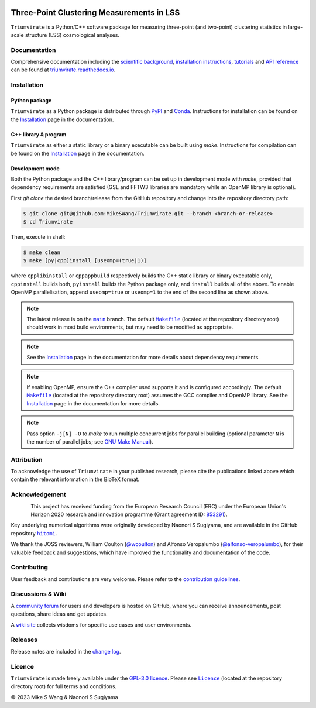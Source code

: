 ..
    This read-me .rst file is for PyPI project description only, and
    should be periodically compared against the official read-me .md file
    which is rendered on GitHub and included in documentation.

.. figure:: https://github.com/MikeSWang/Triumvirate/raw/main/docs/source/_static/Triumvirate.png
    :align: center
    :width: 67 %

==========================================
Three-Point Clustering Measurements in LSS
==========================================

.. .. image:: https://img.shields.io/github/actions/workflow/status/MikeSWang/Triumvirate/ci.yml?label=ci&logo=GitHubActions
..     :target: https://github.com/MikeSWang/Triumvirate/actions/workflows/ci.yml
..     :alt: CI

.. .. image:: https://img.shields.io/readthedocs/triumvirate/latest?logo=ReadtheDocs
..     :target: https://readthedocs.org/projects/triumvirate/builds/
..     :alt: Docs

.. image:: https://img.shields.io/github/v/release/MikeSWang/Triumvirate?display_name=tag&sort=semver&logo=Git
    :target: https://github.com/MikeSWang/Triumvirate/releases/latest
    :alt: Release

|Triumvirate| is a Python/C++ software package for measuring three-point (and
two-point) clustering statistics in large-scale structure (LSS) cosmological
analyses.


Documentation
=============

.. image:: https://img.shields.io/badge/Read%20the%20Docs-latest-informational?logo=ReadtheDocs
    :target: https://triumvirate.readthedocs.io/en/latest/
    :alt: Documentation

Comprehensive documentation including the `scientific background
<https://triumvirate.readthedocs.io/en/latest/background.html>`_,
`installation instructions
<https://triumvirate.readthedocs.io/en/latest/installation.html>`_,
`tutorials
<https://triumvirate.readthedocs.io/en/latest/tutorials.html>`_ and
`API reference
<https://triumvirate.readthedocs.io/en/latest/apiref.html>`_
can be found at `triumvirate.readthedocs.io
<https://triumvirate.readthedocs.io/en/latest/>`_.


Installation
============

Python package
--------------

.. image:: https://img.shields.io/pypi/v/Triumvirate?logo=PyPI&color=informational
    :target: https://pypi.org/project/Triumvirate
    :alt: PyPI

.. image:: https://img.shields.io/conda/v/msw/triumvirate?logo=Anaconda&color=informational
    :target: https://anaconda.org/msw/triumvirate
    :alt: Conda

|Triumvirate| as a Python package is distributed through
`PyPI <https://pypi.org/project/Triumvirate>`_ and
`Conda <https://anaconda.org/msw/triumvirate>`_. Instructions for installation
can be found on the `Installation
<https://triumvirate.readthedocs.io/en/latest/installation.html#python-package>`__
page in the documentation.


C++ library & program
---------------------

|Triumvirate| as either a static library or a binary executable can be
built using `make`. Instructions for compilation can be found on the
`Installation
<https://triumvirate.readthedocs.io/en/latest/installation.html#c-program>`__
page in the documentation.


Development mode
----------------

Both the Python package and the C++ library/program can be set up in
development mode with `make`, provided that dependency requirements are
satisfied (GSL and FFTW3 libraries are mandatory while an OpenMP library
is optional).

First `git clone` the desired branch/release from the GitHub repository and
change into the repository directory path:

.. code-block:: console

    $ git clone git@github.com:MikeSWang/Triumvirate.git --branch <branch-or-release>
    $ cd Triumvirate

Then, execute in shell:

.. code-block:: console

    $ make clean
    $ make [py|cpp]install [useomp=(true|1)]

where ``cpplibinstall`` or ``cppappbuild`` respectively builds the C++
static library or binary executable only, ``cppinstall`` builds both,
``pyinstall`` builds the Python package only, and ``install`` builds
all of the above. To enable OpenMP parallelisation, append ``useomp=true``
or ``useomp=1`` to the end of the second line as shown above.

.. note::

    The latest release is on the |main|_ branch. The default |Makefile|_
    (located at the repository directory root) should work in most
    build environments, but may need to be modified as appropriate.

.. note::

    See the `Installation
    <https://triumvirate.readthedocs.io/en/latest/installation.html#dependencies>`__
    page in the documentation for more details about dependency requirements.

.. note::

    If enabling OpenMP, ensure the C++ compiler used supports it and is
    configured accordingly. The default |Makefile|_ (located at the repository
    directory root) assumes the GCC compiler and OpenMP library. See the
    `Installation
    <https://triumvirate.readthedocs.io/en/latest/installation.html#openmp-support>`__
    page in the documentation for more details.

.. note::

    Pass option ``-j[N] -O`` to `make` to run multiple concurrent jobs
    for parallel building (optional parameter ``N`` is the number of
    parallel jobs; see `GNU Make Manual
    <https://www.gnu.org/software/make/manual/html_node/Options-Summary.html>`_).


Attribution
===========

.. image:: https://joss.theoj.org/papers/10.21105/joss.05571/status.svg
    :target: https://doi.org/10.21105/joss.05571
    :alt: JOSS

.. image:: https://img.shields.io/badge/arXiv-2304.03643-b31b1b
    :target: https://arxiv.org/abs/2304.03643
    :alt: arXiv

.. image:: https://img.shields.io/badge/10.1093%2Fmnras%2Fsty3249-grey?logo=doi
    :target: https://doi.org/10.1093/mnras/sty3249
    :alt: MNRAS

.. image:: https://img.shields.io/badge/10.1093%2Fmnras%2Fstx2333-grey?logo=doi
    :target: https://doi.org/10.1093/mnras/stx2333
    :alt: MNRAS

To acknowledge the use of |Triumvirate| in your published research, please
cite the publications linked above which contain the relevant information
in the BibTeX format.


Acknowledgement
===============

.. figure:: https://github.com/MikeSWang/Triumvirate/raw/main/docs/source/_static/ERC-Logo-Flag.png
    :alt: ERC
    :align: left
    :width: 40%

This project has received funding from the European Research Council (ERC)
under the European Union's Horizon 2020 research and innovation programme
(Grant agreement ID: `853291 <https://doi.org/10.3030/853291>`_).

Key underlying numerical algorithms were originally developed by
Naonori S Sugiyama, and are available in the GitHub repository |hitomi|_.

We thank the JOSS reviewers, William Coulton
(`@wcoulton <https://github.com/wcoulton>`_) and Alfonso Veropalumbo
(`@alfonso-veropalumbo <https://github.com/alfonso-veropalumbo>`_), for
their valuable feedback and suggestions, which have improved the
functionality and documentation of the code.


Contributing
============

.. image:: https://github.com/codespaces/badge.svg
    :target: https://codespaces.new/MikeSWang/Triumvirate?hide_repo_select=true&ref=main
    :alt: Codespaces

User feedback and contributions are very welcome. Please refer to the
`contribution guidelines
<https://github.com/MikeSWang/Triumvirate/blob/main/CONTRIBUTING.md>`_.


Discussions & Wiki
==================

.. image:: https://img.shields.io/github/discussions/MikeSWang/Triumvirate
    :target: https://github.com/MikeSWang/Triumvirate/discussions
    :alt: Discussions

A `community forum <https://github.com/MikeSWang/Triumvirate/discussions>`_
for users and developers is hosted on GitHub, where you can receive
announcements, post questions, share ideas and get updates.

A `wiki site <https://github.com/MikeSWang/Triumvirate/wiki>`_ collects wisdoms
for specific use cases and user environments.


Releases
========

Release notes are included in the `change log
<https://github.com/MikeSWang/Triumvirate/blob/main/CHANGELOG.md>`_.


Licence
=======

.. image:: https://img.shields.io/github/license/MikeSWang/Triumvirate?label=licence&style=flat-square&color=informational
    :target: https://github.com/MikeSWang/Triumvirate/blob/main/LICENCE
    :alt: GPL-3.0 Licence

|Triumvirate| is made freely available under the `GPL-3.0 licence
<https://www.gnu.org/licenses/gpl-3.0.en.html>`_. Please see |Licence|_
(located at the repository directory root) for full terms and conditions.

|Copyright| 2023 Mike S Wang & Naonori S Sugiyama


.. |Triumvirate| replace:: ``Triumvirate``

.. |hitomi| replace:: ``hitomi``
.. _hitomi: https://github.com/naonori/hitomi

.. |main| replace:: ``main``
.. _main: https://github.com/MikeSWang/Triumvirate/tree/main

.. |Makefile| replace:: ``Makefile``
.. _Makefile: https://github.com/MikeSWang/Triumvirate/blob/main/Makefile

.. |Licence| replace:: ``Licence``
.. _Licence: https://github.com/MikeSWang/Triumvirate/blob/main/Licence

.. |Copyright| unicode:: U+000A9
